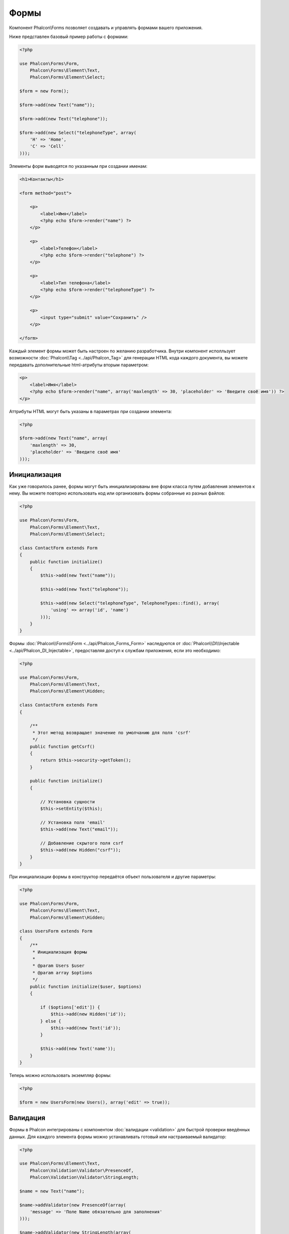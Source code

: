 Формы
=====
Компонент Phalcon\\Forms позволяет создавать и управлять формами вашего приложения.

Ниже представлен базовый пример работы с формами:

.. code-block:: php

    <?php

    use Phalcon\Forms\Form,
        Phalcon\Forms\Element\Text,
        Phalcon\Forms\Element\Select;

    $form = new Form();

    $form->add(new Text("name"));

    $form->add(new Text("telephone"));

    $form->add(new Select("telephoneType", array(
        'H' => 'Home',
        'C' => 'Cell'
    )));

Элементы форм выводятся по указанным при создании именам:

.. code-block:: html+php

    <h1>Контакты</h1>

    <form method="post">

        <p>
            <label>Имя</label>
            <?php echo $form->render("name") ?>
        </p>

        <p>
            <label>Телефон</label>
            <?php echo $form->render("telephone") ?>
        </p>

        <p>
            <label>Тип телефона</label>
            <?php echo $form->render("telephoneType") ?>
        </p>

        <p>
            <input type="submit" value="Сохранить" />
        </p>

    </form>

Каждый элемент формы может быть настроен по желанию разработчика. Внутри компонент исполльзует возможности
:doc:`Phalcon\\Tag <../api/Phalcon_Tag>` для генерации HTML кода каждого документа, вы можете передавать дополнительные
html-атрибуты вторым параметром:

.. code-block:: html+php

    <p>
        <label>Имя</label>
        <?php echo $form->render("name", array('maxlength' => 30, 'placeholder' => 'Введите своё имя')) ?>
    </p>

Аттрибуты HTML могут быть указаны в параметрах при создании элемента:

.. code-block:: php

    <?php

    $form->add(new Text("name", array(
        'maxlength' => 30,
        'placeholder' => 'Введите своё имя'
    )));


Инициализация
-------------
Как уже говорилось ранее, формы могут быть инициализированы вне форм класса путем добавления элементов к нему. Вы можете повторно использовать
код или организовать формы собранные из разных файлов:

.. code-block:: php

    <?php

    use Phalcon\Forms\Form,
        Phalcon\Forms\Element\Text,
        Phalcon\Forms\Element\Select;

    class ContactForm extends Form
    {
        public function initialize()
        {
            $this->add(new Text("name"));

            $this->add(new Text("telephone"));

            $this->add(new Select("telephoneType", TelephoneTypes::find(), array(
                'using' => array('id', 'name')
            )));
        }
    }


Формы :doc:`Phalcon\\Forms\\Form <../api/Phalcon_Forms_Form>` наследуются от :doc:`Phalcon\\DI\\Injectable <../api/Phalcon_DI_Injectable>`,
предоставляя доступ к службам приложения, если это необходимо:

.. code-block:: php

    <?php

    use Phalcon\Forms\Form,
        Phalcon\Forms\Element\Text,
        Phalcon\Forms\Element\Hidden;

    class ContactForm extends Form
    {

        /**
         * Этот метод возвращает значение по умолчанию для поля 'csrf'
         */
        public function getCsrf()
        {
            return $this->security->getToken();
        }

        public function initialize()
        {

            // Установка сущности
            $this->setEntity($this);

            // Установка поля 'email'
            $this->add(new Text("email"));

            // Добавление скрытого поля csrf
            $this->add(new Hidden("csrf"));
        }
    }

При инициализации формы в конструктор передаётся объект пользователя и другие параметры:

.. code-block:: php

    <?php

    use Phalcon\Forms\Form,
        Phalcon\Forms\Element\Text,
        Phalcon\Forms\Element\Hidden;

    class UsersForm extends Form
    {
        /**
         * Инициализация формы
         *
         * @param Users $user
         * @param array $options
         */
        public function initialize($user, $options)
        {

            if ($options['edit']) {
                $this->add(new Hidden('id'));
            } else {
                $this->add(new Text('id'));
            }

            $this->add(new Text('name'));
        }
    }

Теперь можно использовать экземпляр формы:

.. code-block:: php

    <?php

    $form = new UsersForm(new Users(), array('edit' => true));

Валидация
---------
Формы в Phalcon интегрированы с компонентом :doc:`валидации <validation>` для быстрой проверки введённых данных. Для каждого элемента формы можно
устанавливать готовый или настраиваемый валидатор:

.. code-block:: php

    <?php

    use Phalcon\Forms\Element\Text,
        Phalcon\Validation\Validator\PresenceOf,
        Phalcon\Validation\Validator\StringLength;

    $name = new Text("name");

    $name->addValidator(new PresenceOf(array(
        'message' => 'Поле Name обязательно для заполнения'
    )));

    $name->addValidator(new StringLength(array(
        'min' => 10,
        'messageMinimum' => 'Значение поля Name слишком короткое'
    )));

    $form->add($name);

Затем вы сможете проверить правильность заполнения формы пользователем:

.. code-block:: php

    <?php

    if (!$form->isValid($_POST)) {
        foreach ($form->getMessages() as $message) {
            echo $message, '<br>';
        }
    }

Валидаторы выполняются в порядке регистрации.

По умолчанию сообщения, генерируемые всеми элементами формы объединены, чтобы их можно было собрать одним проходом foreach,
вы можете изменить это поведение, чтобы получить сообщения, разделенные по типам:

.. code-block:: php

    <?php

    foreach ($form->getMessages(false) as $attribute => $messages) {
        echo 'Сообщение создано ', $attribute, ':', "\n";
        foreach ($messages as $message) {
            echo $message, '<br>';
        }
    }


Так же можно получить сообщения конкретного элемента:

.. code-block:: php

    <?php

    foreach ($form->getMessagesFor('name') as $message) {
        echo $message, '<br>';
    }


Фильтрация
----------
Форма может фильтровать данные до валидации, вы можете установить фильтры в каждом из элементов:


Настройка пользовательских параметров
-------------------------------------
Формы и сущности
----------------
Модели или коллекции являются такими сущностями, которые можно без проблем связать с формами, их значения в таком случае будут использоваться
по умолчанию для соответствующих по именам значений элементов форм. Всё это делается очень легко:

.. code-block:: php

    <?php

    $robot = Robots::findFirst();

    $form = new Form($robot);

    $form->add(new Text("name"));

    $form->add(new Text("year"));

При отображении формы, если нет значений по умолчанию для элементов, будут использованы значения из сущностей:

.. code-block:: html+php

    <?php echo $form->render('name') ?>

Проверить введённые пользователем значения в форму можно следующим образом:

.. code-block:: php

    <?php

    $form->bind($_POST, $robot);

    // Проверка правильности введённых данных формы
    if ($form->isValid()) {

        // Сохранение сущности
        $robot->save();
    }

Установка обычного класса в качестве сущности тоже возможна:

.. code-block:: php

    <?php

    class Preferences
    {

        public $timezone = 'Europe/Amsterdam';

        public $receiveEmails = 'No';

    }

Использование данного класса в виде сущности позволяет форме брать из него значения по умолчанию:

.. code-block:: php

    <?php

    $form = new Form(new Preferences());

    $form->add(new Select("timezone", array(
        'America/New_York' => 'New York',
        'Europe/Amsterdam' => 'Amsterdam',
        'America/Sao_Paulo' => 'Sao Paulo',
        'Asia/Tokio' => 'Tokio',
    )));

    $form->add(new Select("receiveEmails", array(
        'Yes' => 'Yes, please!',
        'No' => 'No, thanks'
    )));

Сущности могут содержать геттеры, приоритет которых выше, чем у публичных свойств. Эти методы
дают вам больше свободы для работы со значениями:

.. code-block:: php

    <?php

    class Preferences
    {

        public $timezone;

        public $receiveEmails;

        public function getTimezone()
        {
            return 'Europe/Amsterdam';
        }

        public function getReceiveEmails()
        {
            return 'No';
        }

    }

Элементы форм
-------------
Phalcon предоставляет набор элементов для использования в ваших формах:

+--------------+-------------------------------------------------------------------+---------------------------------------------------------+
| Название     | Описание                                                          | Пример использования                                    |
+==============+===================================================================+=========================================================+
| Text         | Генерирует элемент INPUT[type=text]                               | :doc:`Пример <../api/Phalcon_Forms_Element_Text>`       |
+--------------+-------------------------------------------------------------------+---------------------------------------------------------+
| Password     | Генерирует элемент INPUT[type=password]                           | :doc:`Пример <../api/Phalcon_Forms_Element_Password>`   |
+--------------+-------------------------------------------------------------------+---------------------------------------------------------+
| Select       | Генерирует элемент раскрывающегося списка SELECT                  | :doc:`Пример <../api/Phalcon_Forms_Element_Select>`     |
+--------------+-------------------------------------------------------------------+---------------------------------------------------------+
| Check        | Генерирует элемент INPUT[type=check]                              | :doc:`Пример <../api/Phalcon_Forms_Element_Check>`      |
+--------------+-------------------------------------------------------------------+---------------------------------------------------------+
| Textarea     | Генерирует элемент TEXTAREA                                       | :doc:`Пример <../api/Phalcon_Forms_Element_TextArea>`   |
+--------------+-------------------------------------------------------------------+---------------------------------------------------------+
| Hidden       | Генерирует элемент INPUT[type=hidden]                             | :doc:`Пример <../api/Phalcon_Forms_Element_Hidden>`     |
+--------------+-------------------------------------------------------------------+---------------------------------------------------------+
| File         | Генерирует элемент INPUT[type=file]                               | :doc:`Пример <../api/Phalcon_Forms_Element_File>`       |
+--------------+-------------------------------------------------------------------+---------------------------------------------------------+
| Date         | Генерирует элемент INPUT[type=date]                               | :doc:`Пример <../api/Phalcon_Forms_Element_Date>`       |
+--------------+-------------------------------------------------------------------+---------------------------------------------------------+
| Numeric      | Генерирует элемент INPUT[type=number]                             | :doc:`Пример <../api/Phalcon_Forms_Element_Numeric>`    |
+--------------+-------------------------------------------------------------------+---------------------------------------------------------+
| Submit       | Генерирует элемент INPUT[type=submit]                             | :doc:`Пример <../api/Phalcon_Forms_Element_Submit>`     |
+--------------+-------------------------------------------------------------------+---------------------------------------------------------+

Дополнительные условия
----------------------
Когда формы реализованы в виде классов, в них могут быть определены функции обратного вызова:
beforeValidation и afterValidation. Данные методы позволяют осуществлять проверки до и после валидации соответственно:

.. code-block:: html+php

    <?php

    class ContactForm extends Phalcon\Mvc\Form
    {
        public function beforeValidation()
        {

        }
    }

Отрисовка форм
--------------
Вы можете гибко отрисовывать формы. Данный пример показывает, как отрисовать каждый элемент, используя стандартную процедуру:

.. code-block:: html+php

    <?php

    <form method="post">
        <?php
            // Проходим через форму
            foreach ($form as $element) {

                // Собираем все сгенерированные сообщения для текущего элемента
                $messages = $form->getMessagesFor($element->getName());

                if (count($messages)) {
                    // Выводим каждый элемент
                    echo '<div class="messages">';
                    foreach ($messages as $message) {
                        echo $message;
                    }
                    echo '</div>';
                }

                echo '<p>';
                echo '<label for="', $element->getName(), '">', $element->getLabel(), '</label>';
                echo $element;
                echo '</p>';

            }
        ?>
        <input type="submit" value="Send"/>
    </form>

Или повторно использовать логику в классе формы:

.. code-block:: php

    <?php

    class ContactForm extends Phalcon\Forms\Form
    {
        public function initialize()
        {
            //...
        }

        public function renderDecorated($name)
        {
            $element = $this->get($name);

            // Собираем все сгенерированные сообщения для текущего элемента
            $messages = $this->getMessagesFor($element->getName());

            if (count($messages)) {
                // Выводим каждый элемент
                echo '<div class="messages">';
                foreach ($messages as $message) {
                    echo $this->flash->error($message);
                }
                echo '</div>';
            }

            echo '<p>';
            echo '<label for="', $element->getName(), '">', $element->getLabel(), '</label>';
            echo $element;
            echo '</p>';
        }

    }

В представлении:

.. code-block:: php

    <?php

    echo $element->renderDecorated('name');

    echo $element->renderDecorated('telephone');

Создание элементов форм
-----------------------
В дополнение к элементам форм, которые предоставляет Phalcon, вы можете создавать свои собственные элементы:

.. code-block:: php

    <?php

    use Phalcon\Forms\Element;

    class MyElement extends Element
    {
        public function render($attributes=null)
        {
            $html = //... немного html-кода
            return $html;
        }
    }

Менеджер форм
-------------
Этот компонент предоставляет доступ к менеджеру форм, который может быть использован разработчиком для регистрации форм
и доступа к ним через локатор сервисов:

.. code-block:: php

    <?php

    $di['forms'] = function() {
        return new Phalcon\Forms\Manager();
    }

Формы добавляются к менеджеру форм и в дальнейшем могут быть доступны через уникальное имя:

.. code-block:: php

    <?php

    $this->forms->set('login', new LoginForm());

С помощью уникального имени формы могут быть доступны в любой части приложения:

.. code-block:: php

    <?php

    echo $this->forms->get('login')->render();

Внешние источники
-----------------
* `Vökuró <http://vokuro.phalconphp.com>`_, простое приложение, которое использует конструктор форм для создания форм в приложении, [`Github <https://github.com/phalcon/vokuro>`_]
